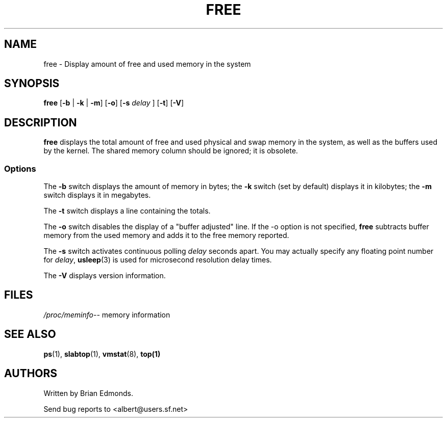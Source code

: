 .\"             -*-Nroff-*-
.\"  This page Copyright (C) 1993 Matt Welsh, mdw@sunsite.unc.edu.
.\"  Freely distributable under the terms of the GPL
.TH FREE 1 "20 Mar 1993 " "Cohesive Systems" "Linux User's Manual"
.SH NAME
free \- Display amount of free and used memory in the system
.SH SYNOPSIS
.BR "free " [ "\-b" " | " "\-k" " | " "\-m" "] [" "\-o" "] [" "\-s"
.I delay
.RB "] [" "\-t" "] [" "\-V" ]
.SH DESCRIPTION
\fBfree\fP displays the total amount of free and used physical and swap 
memory in the system, as well as the buffers used by the kernel.
The shared memory column should be ignored; it is obsolete.
.SS Options
The \fB-b\fP switch displays the amount of memory in bytes; the 
\fB-k\fP switch (set by default) displays it in kilobytes; the \fB-m\fP
switch displays it in megabytes.
.PP
The \fB-t\fP switch displays a line containing the totals.
.PP
The \fB-o\fP switch disables the display of a "buffer adjusted" line.
If the -o option is not specified, \fBfree\fP subtracts buffer memory
from the used memory and adds it to the free memory reported.
.PP
The \fB-s\fP switch activates continuous polling \fIdelay\fP seconds apart. You
may actually specify any floating point number for \fIdelay\fP, 
.BR usleep (3)
is used for microsecond resolution delay times.
.PP
The \fB\-V\fP displays version information.
.SH FILES
.ta
.IR /proc/meminfo "\-\- memory information"
.fi

.SH "SEE ALSO"
.BR ps (1),
.BR slabtop (1),
.BR vmstat (8),
.BR top(1)

.SH AUTHORS
Written by Brian Edmonds. 

Send bug reports to <albert@users.sf.net>

